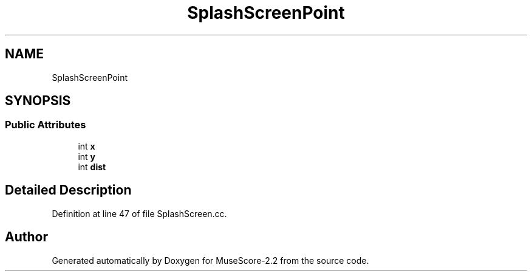 .TH "SplashScreenPoint" 3 "Mon Jun 5 2017" "MuseScore-2.2" \" -*- nroff -*-
.ad l
.nh
.SH NAME
SplashScreenPoint
.SH SYNOPSIS
.br
.PP
.SS "Public Attributes"

.in +1c
.ti -1c
.RI "int \fBx\fP"
.br
.ti -1c
.RI "int \fBy\fP"
.br
.ti -1c
.RI "int \fBdist\fP"
.br
.in -1c
.SH "Detailed Description"
.PP 
Definition at line 47 of file SplashScreen\&.cc\&.

.SH "Author"
.PP 
Generated automatically by Doxygen for MuseScore-2\&.2 from the source code\&.
